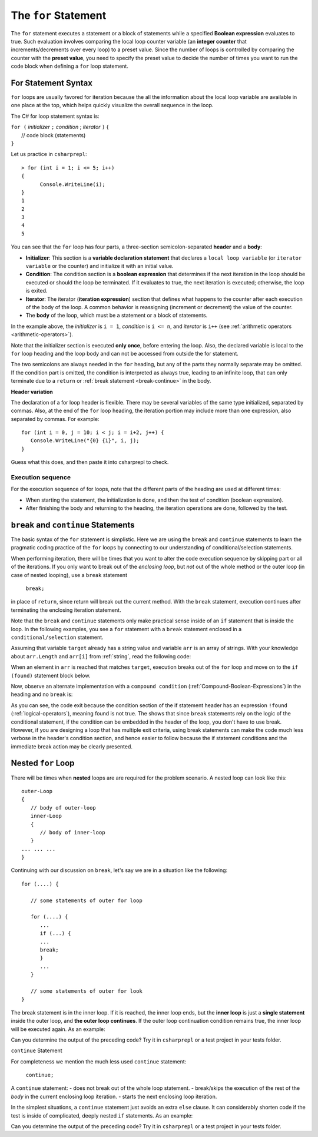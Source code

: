 .. index:: statement; for

The ``for`` Statement 
============================ 

The ``for`` statement executes a statement or a block of statements 
while a specified **Boolean expression** evaluates to true. Such evaluation involves 
comparing the local loop counter variable (an **integer counter** that increments/decrements over every loop) 
to a preset value. Since the number of loops is controlled by comparing the counter with the **preset value**, 
you need to specify the preset value to decide the number of times you want to run the code block when defining 
a ``for`` loop statement.  


For Statement Syntax
----------------------

``for`` loops are usually favored for iteration because the   
all the information about the local loop variable are available in one place at the top, 
which helps quickly visualize the overall sequence in the loop.

The C# for loop statement syntax is:

| ``for (`` *initializer* ``;`` *condition* ; *iterator* ``)`` 
    {
|    // code block (statements)
| ``}``

Let us practice in ``csharprepl``::

   > for (int i = 1; i <= 5; i++) 
   {                                                                                                                     
         Console.WriteLine(i);                                                                                             
   }                                                                                                                     
   1
   2
   3
   4
   5


You can see that the ``for`` loop has four parts, a three-section semicolon-separated **header** 
and a **body**:

- **Initializer**: This section is a **variable declaration statement** that 
  declares a ``local loop variable`` (or ``iterator variable`` or the counter) and initialize it with an initial value. 
- **Condition**: The condition section is a **boolean expression** that determines 
  if the next iteration in the loop should be executed or should the loop be terminated. If it evaluates to true, 
  the next iteration is executed; otherwise, the loop is exited. 
- **Iterator**: The iterator (**iteration expression**) section that defines what happens to the counter after each 
  execution of the body of the loop. A common behavior is reassigning 
  (increment or decrement) the value of the counter. 
- The **body** of the loop, which must be a statement or a block of statements.

In the example above, the *initializer* is ``i = 1``, *condition* is ``i <= n``, 
and *iterator* is ``i++`` (see :ref:`arithmetic operators <arithmetic-operators>`).

Note that the initializer section is executed **only once**, before entering the loop. 
Also, the declared variable is local to the ``for`` loop heading and 
the loop body and can not be accessed from outside the for statement. 

The two semicolons are always needed in the ``for`` heading, but any of the
parts they normally separate may be omitted.  
If the condition part is omitted, the condition is 
interpreted as always true, leading to an infinite loop, that can only
terminate due to a ``return`` or :ref:`break statement <break-continue>` in the body.  

**Header variation**

The declaration of a for loop header is flexible. There may be several variables of the
same type initialized, separated by commas. Also, at the end of the ``for`` loop heading, 
the iteration portion may include more than one expression, also separated by commas.  
For example::

      for (int i = 0, j = 10; i < j; i = i+2, j++) {
         Console.WriteLine("{0} {1}", i, j);
      }

Guess what this does, and then paste it into csharprepl to check.



.. index:: execution sequence; for loop

Execution sequence
~~~~~~~~~~~~~~~~~~~

For the execution sequence of for loops, note that the different parts of 
the heading are used at different times:

* When starting the statement, the initialization is done, and then
  the test of condition (boolean expression).
* After finishing the body and returning to the heading, the iteration operations
  are done, followed by the test.


.. index::
   statement; break
   statement; continue
   break statement
   continue statement
   

.. _break-continue:

``break`` and ``continue`` Statements
--------------------------------------

The basic syntax of the ``for`` statement is simplistic. Here we are using the 
``break`` and ``continue`` statements to learn the pragmatic coding practice of the ``for`` 
loops by connecting to our understanding of conditional/selection statements. 

When performing iteration, there will be times that you want to alter the code execution 
sequence by skipping part or all of the iterations. If you only want to break out of 
the *enclosing loop*, but *not* out of the whole method or the outer loop (in case of 
nested looping), use a ``break`` statement

  ``break;`` 
  
in place of ``return``, since return will break out the current method. With the ``break`` 
statement, execution continues after terminating the enclosing iteration statement.  

Note that the ``break`` and ``continue`` statements only make practical sense 
inside of an ``if`` statement that is inside the loop. In the following examples, 
you see a ``for`` statement with a ``break`` statement enclosed in a 
``conditional/selection`` statement. 

Assuming that variable ``target`` already has a string value and variable ``arr`` is an array of
strings. With your knowledge about ``arr.Length`` and ``arr[i]`` from :ref:`string`, read 
the following code:

.. code-block:: csharp
   :linenos:
   :emphasize-lines: 5-9

   bool found = false;    
   
   for (int i = 0; i < arr.Length; i++)   // loop for arr.Length times
   {
      if (arr[i] == target)               // if one of arr == targe
      {
         found = true;                    // set found to true
         break;                           // break out of the enclosing loop
      }
   }
    
   if (found)                             // if found == true (from the previous block)
   {
      Console.WriteLine("Target found at index " + i);
   } 
   else 
   {
      Console.WriteLine("Target not found");
   } 

When an element in ``arr`` is reached that matches ``target``, execution breaks out 
of the ``for`` loop and move on to the ``if (found)`` statement block below. 

Now, observe an alternate implementation with a ``compound condition`` (:ref:`Compound-Boolean-Expressions`) in the heading 
and no ``break`` is:

.. code-block:: csharp
   :linenos:
   :emphasize-lines: 3

    bool found = false;
    
    for (int i = 0; i < a.Length && !found; i++) {
       if (a[i] == target) {
          found = true;
       }
    }
    
    if (found) {
       Console.WriteLine("Target found at index " + i);
    } else {
       Console.WriteLine("Target not found");
    } 

As you can see, the code exit because the condition section of the if statement header 
has an expression ``!found`` (:ref:`logical-operators`), meaning found is not true. 
The shows that since ``break`` statements rely on the logic of the conditional statement, 
if the condition can be embedded in the header of the loop, you don't have to use break. 
However, if you are designing a loop that has multiple exit criteria, using break statements 
can make the code much less verbose in the header's condition section, and hence easier to 
follow because the if statement conditions and the immediate break action may be clearly 
presented. 


.. _nested-for-loop:

Nested ``for`` Loop
-----------------------

There will be times when **nested** loops are are required for the problem scenario. 
A nested loop can look like this::

   outer-Loop 
   {
      // body of outer-loop
      inner-Loop
      {
         // body of inner-loop
      }
   ... ... ...
   }

Continuing with our discussion on ``break``, let's say we are in a situation like the following::

   for (....) {
      
      // some statements of outer for loop
      
      for (....) {
         ...
         if (...) {
         ...
         break;
         }
         ...
      }

      // some statements of outer for look
   } 

The break statement is in the inner loop. If it is reached, the inner loop ends,
but the **inner loop** is just a **single statement** inside the outer loop, 
and **the outer loop continues**.  
If the outer loop continuation condition remains true,
the inner loop will be executed again. As an example:

.. code-block:: csharp
   :linenos:

   for (int i = 0; i <= 3; i++)
   {
      for (int j = 0; j <= 3; j++)
      {

         if (i == 2)
         {
            break;
         }

         Console.WriteLine("{0} -- {1}", i, j);
      }
   }

Can you determine the output of the preceding code? Try it in ``csharprepl`` or a test project 
in your tests folder. 


``continue`` Statement

For completeness we mention the much less used ``continue`` statement:

  ``continue;``  

A ``continue`` statement:
- does not break out of the whole loop statement.
- break/skips the execution of the rest of the *body* in the current enclosing loop iteration.
- starts the next enclosing loop iteration. 

In the simplest situations, a ``continue`` statement just avoids an extra ``else`` clause. 
It can considerably shorten code if the test is inside of complicated, deeply nested 
``if`` statements. As an example:

.. code-block:: csharp
   :linenos:

   for (int i = 0; i <= 3; i++)
   {
      for (int j = 0; j <= 3; j++)
      {
         if (i == 2)
         {
              continue;
         }

         Console.WriteLine("{0} -- {1}", i, j);
      }
   }

Can you determine the output of the preceding code? Try it in ``csharprepl`` or a test project 
in your tests folder. 





